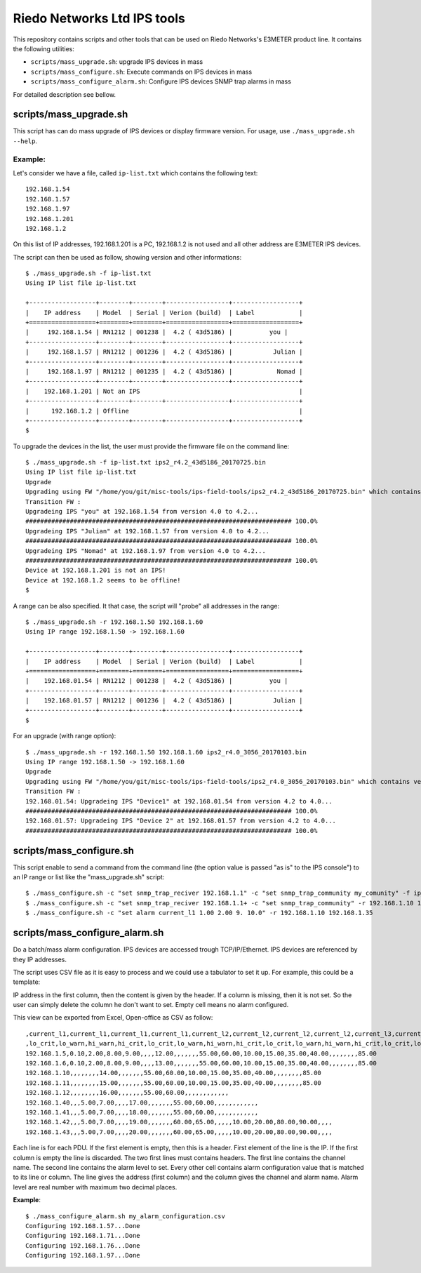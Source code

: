 ============================
Riedo Networks Ltd IPS tools
============================

This repository contains scripts and other tools that can be used on Riedo Networks's E3METER product line. It contains the following utilities:

- ``scripts/mass_upgrade.sh``: upgrade IPS devices in mass
- ``scripts/mass_configure.sh``: Execute commands on IPS devices in mass
- ``scripts/mass_configure_alarm.sh``: Configure IPS devices SNMP trap alarms in mass
  
For detailed description see bellow.


scripts/mass_upgrade.sh
=========================

This script has can do mass upgrade of IPS devices or display firmware version. 
For usage, use ``./mass_upgrade.sh --help``.

Example:
--------

Let's consider we have a file, called ``ip-list.txt`` which contains the  following text::

	192.168.1.54
	192.168.1.57
	192.168.1.97
	192.168.1.201
	192.168.1.2
				
On this list of IP addresses, 192.168.1.201 is a PC, 192.168.1.2 is not used and all other address are E3METER IPS devices.

The script can then be used as follow, showing version and other informations::

	$ ./mass_upgrade.sh -f ip-list.txt 
	Using IP list file ip-list.txt

	+------------------+--------+--------+-----------------+------------------+
	|    IP address    | Model  | Serial | Verion (build)  | Label            |
	+==================+========+========+=================+==================+
	|     192.168.1.54 | RN1212 | 001238 |  4.2 ( 43d5186) |          you |
	+------------------+--------+--------+-----------------+------------------+
	|     192.168.1.57 | RN1212 | 001236 |  4.2 ( 43d5186) |           Julian |
	+------------------+--------+--------+-----------------+------------------+
	|     192.168.1.97 | RN1212 | 001235 |  4.2 ( 43d5186) |            Nomad |
	+------------------+--------+--------+-----------------+------------------+
	|    192.168.1.201 | Not an IPS                                           |
	+------------------+--------+--------+-----------------+------------------+
	|      192.168.1.2 | Offline                                              |
	+------------------+--------+--------+-----------------+------------------+
	$


To upgrade the devices in the list, the user must provide the firmware file on the command line::

	$ ./mass_upgrade.sh -f ip-list.txt ips2_r4.2_43d5186_20170725.bin
	Using IP list file ip-list.txt
	Upgrade
	Upgrading using FW "/home/you/git/misc-tools/ips-field-tools/ips2_r4.2_43d5186_20170725.bin" which contains version 4.2.
	Transition FW : 
	Upgradeing IPS "you" at 192.168.1.54 from version 4.0 to 4.2...
	######################################################################## 100.0%
	Upgradeing IPS "Julian" at 192.168.1.57 from version 4.0 to 4.2...
	######################################################################## 100.0%
	Upgradeing IPS "Nomad" at 192.168.1.97 from version 4.0 to 4.2...
	######################################################################## 100.0%
	Device at 192.168.1.201 is not an IPS!
	Device at 192.168.1.2 seems to be offline!
	$


A range can be also specified. It that case, the script will "probe" all addresses in the range::

	$ ./mass_upgrade.sh -r 192.168.1.50 192.168.1.60 
	Using IP range 192.168.1.50 -> 192.168.1.60

	+------------------+--------+--------+-----------------+------------------+
	|    IP address    | Model  | Serial | Verion (build)  | Label            |
	+==================+========+========+=================+==================+
	|    192.168.01.54 | RN1212 | 001238 |  4.2 ( 43d5186) |          you |
	+------------------+--------+--------+-----------------+------------------+
	|    192.168.01.57 | RN1212 | 001236 |  4.2 ( 43d5186) |           Julian |
	+------------------+--------+--------+-----------------+------------------+
	$

For an upgrade (with range option)::

	$ ./mass_upgrade.sh -r 192.168.1.50 192.168.1.60 ips2_r4.0_3056_20170103.bin 
	Using IP range 192.168.1.50 -> 192.168.1.60
	Upgrade
	Upgrading using FW "/home/you/git/misc-tools/ips-field-tools/ips2_r4.0_3056_20170103.bin" which contains version 4.0.
	Transition FW : 
	192.168.01.54: Upgradeing IPS "Device1" at 192.168.01.54 from version 4.2 to 4.0...
	######################################################################## 100.0%
	192.168.01.57: Upgradeing IPS "Device 2" at 192.168.01.57 from version 4.2 to 4.0...
	######################################################################## 100.0%


scripts/mass_configure.sh
===========================

This script enable to send a command from the command line (the option value is passed "as is" to the IPS console") to an IP range or list like the "mass_upgrade.sh" script::


	$ ./mass_configure.sh -c "set snmp_trap_reciver 192.168.1.1" -c "set snmp_trap_community my_comunity" -f ip_list.txt
	$ ./mass_configure.sh -c "set snmp_trap_reciver 192.168.1.1+ -c "set snmp_trap_community" -r 192.168.1.10 192.168.1.35
	$ ./mass_configure.sh -c "set alarm current_l1 1.00 2.00 9. 10.0" -r 192.168.1.10 192.168.1.35


scripts/mass_configure_alarm.sh
=================================

Do a batch/mass alarm configuration. IPS devices are accessed trough TCP/IP/Ethernet. IPS devices are referenced by they IP addresses. 

The script uses CSV file as it is easy to process and we could use a tabulator to set it up. For example, this could be a template:

.. image:: doc/oo_calc_template.png

IP address in the first column, then the content is given by the header. If a column is missing, then it is not set. So the user can simply delete the column he don't want to set. Empty cell means no alarm configured. 

This view can be exported from Excel, Open-office as CSV as follow::


	,current_l1,current_l1,current_l1,current_l1,current_l2,current_l2,current_l2,current_l2,current_l3,current_l3,current_l3,current_l3,temp_ext1,temp_ext1,temp_ext1,temp_ext1,temp_ext2,temp_ext2,temp_ext2,temp_ext2,rh_ext1,rh_ext1,rh_ext1,rh_ext1,rh_ext2,rh_ext2,rh_ext2,rh_ext2
	,lo_crit,lo_warn,hi_warn,hi_crit,lo_crit,lo_warn,hi_warn,hi_crit,lo_crit,lo_warn,hi_warn,hi_crit,lo_crit,lo_warn,hi_warn,hi_crit,lo_crit,lo_warn,hi_warn,hi_crit,lo_crit,lo_warn,hi_warn,hi_crit,lo_crit,lo_warn,hi_warn,hi_crit
	192.168.1.5,0.10,2.00,8.00,9.00,,,,12.00,,,,,,,55.00,60.00,10.00,15.00,35.00,40.00,,,,,,,,85.00
	192.168.1.6,0.10,2.00,8.00,9.00,,,,13.00,,,,,,,55.00,60.00,10.00,15.00,35.00,40.00,,,,,,,,85.00
	192.168.1.10,,,,,,,,14.00,,,,,,,55.00,60.00,10.00,15.00,35.00,40.00,,,,,,,,85.00
	192.168.1.11,,,,,,,,15.00,,,,,,,55.00,60.00,10.00,15.00,35.00,40.00,,,,,,,,85.00
	192.168.1.12,,,,,,,,16.00,,,,,,,55.00,60.00,,,,,,,,,,,,
	192.168.1.40,,,5.00,7.00,,,,17.00,,,,,,,55.00,60.00,,,,,,,,,,,,
	192.168.1.41,,,5.00,7.00,,,,18.00,,,,,,,55.00,60.00,,,,,,,,,,,,
	192.168.1.42,,,5.00,7.00,,,,19.00,,,,,,,60.00,65.00,,,,,10.00,20.00,80.00,90.00,,,,
	192.168.1.43,,,5.00,7.00,,,,20.00,,,,,,,60.00,65.00,,,,,10.00,20.00,80.00,90.00,,,,


Each line  is for each PDU. If the first element is empty, then this is a header. First element of the line is the IP. If the first column is empty the line is discarded. The two first lines must contains headers. The first line contains the channel name. The second line contains the alarm level to set. Every other cell contains alarm configuration value that is matched to its line or column. The line gives the address (first column) and the column gives the channel and alarm name. Alarm level are real number with maximum two decimal places.


**Example**::

	$ ./mass_configure_alarm.sh my_alarm_configuration.csv 
	Configuring 192.168.1.57...Done
	Configuring 192.168.1.71...Done
	Configuring 192.168.1.76...Done
	Configuring 192.168.1.97...Done
